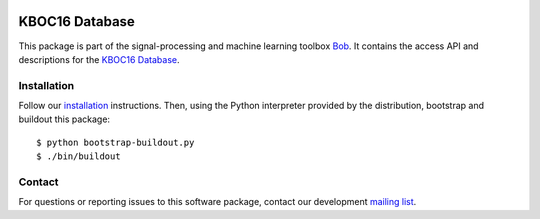 .. vim: set fileencoding=utf-8 :
.. Thu Aug 18 20:54:15 CEST 2016

.. image:: http://img.shields.io/badge/docs-stable-yellow.png
   :target: http://pythonhosted.org/bob.db.kboc16/index.html
.. image:: http://img.shields.io/badge/docs-latest-orange.png
   :target: https://www.idiap.ch/software/bob/docs/latest/bob/bob.db.kboc16/master/index.html
.. image:: https://gitlab.idiap.ch/bob/bob.db.kboc16/badges/v2.0.6/build.svg
   :target: https://gitlab.idiap.ch/bob/bob.db.kboc16/commits/v2.0.6
.. image:: https://img.shields.io/badge/gitlab-project-0000c0.svg
   :target: https://gitlab.idiap.ch/bob/bob.db.kboc16
.. image:: http://img.shields.io/pypi/v/bob.db.kboc16.png
   :target: https://pypi.python.org/pypi/bob.db.kboc16
.. image:: http://img.shields.io/pypi/dm/bob.db.kboc16.png
   :target: https://pypi.python.org/pypi/bob.db.kboc16


=================
 KBOC16 Database
=================

This package is part of the signal-processing and machine learning toolbox
Bob_. It contains the access API and descriptions for the `KBOC16 Database`_.


Installation
------------

Follow our `installation`_ instructions. Then, using the Python interpreter
provided by the distribution, bootstrap and buildout this package::

  $ python bootstrap-buildout.py
  $ ./bin/buildout


Contact
-------

For questions or reporting issues to this software package, contact our
development `mailing list`_.


.. Place your references here:
.. _bob: https://www.idiap.ch/software/bob
.. _installation: https://gitlab.idiap.ch/bob/bob/wikis/Installation
.. _mailing list: https://groups.google.com/forum/?fromgroups#!forum/bob-devel
.. _kboc16 database: http://atvs.ii.uam.es/databases.jsp
